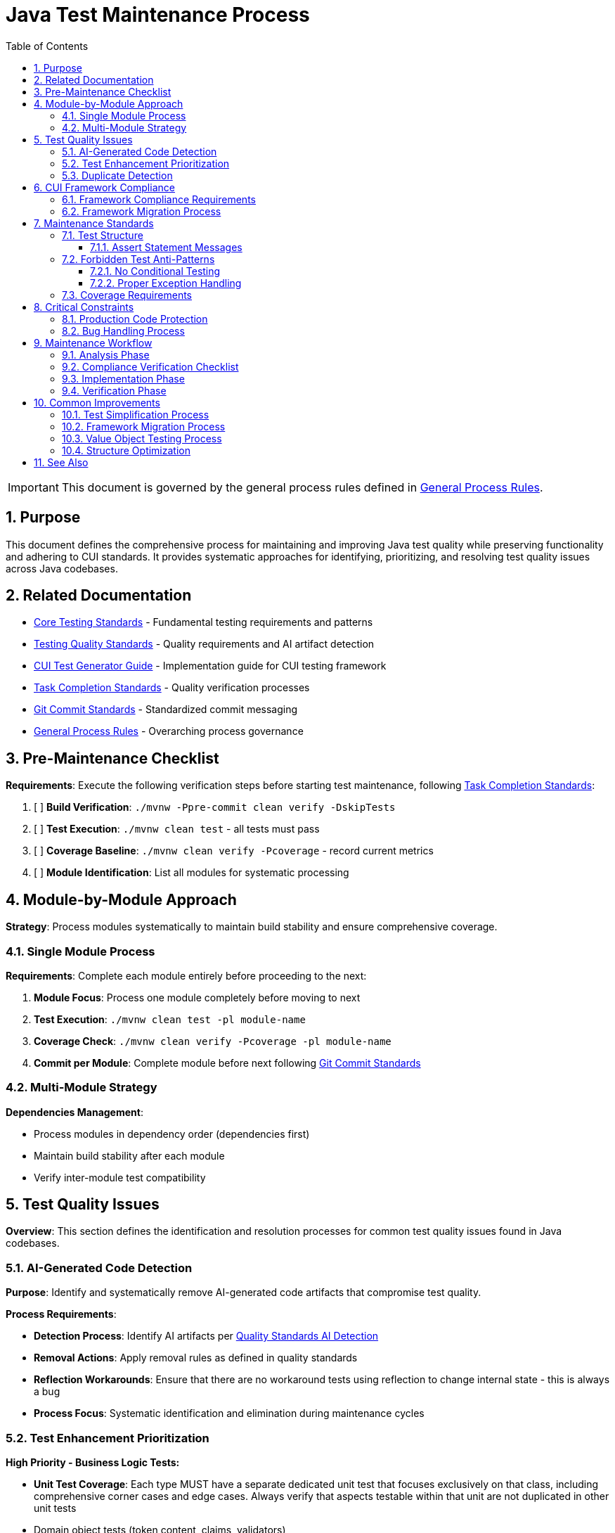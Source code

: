 = Java Test Maintenance Process
:toc: left
:toclevels: 3
:toc-title: Table of Contents
:sectnums:
:source-highlighter: highlight.js

[IMPORTANT]
====
This document is governed by the general process rules defined in xref:general.adoc[General Process Rules].
====

== Purpose

This document defines the comprehensive process for maintaining and improving Java test quality while preserving functionality and adhering to CUI standards. It provides systematic approaches for identifying, prioritizing, and resolving test quality issues across Java codebases.

== Related Documentation

* xref:../testing/core-standards.adoc[Core Testing Standards] - Fundamental testing requirements and patterns
* xref:../testing/quality-standards.adoc[Testing Quality Standards] - Quality requirements and AI artifact detection
* xref:../testing/cui-test-generator-guide.adoc[CUI Test Generator Guide] - Implementation guide for CUI testing framework
* xref:task-completion-standards.adoc[Task Completion Standards] - Quality verification processes
* xref:git-commit-standards.adoc[Git Commit Standards] - Standardized commit messaging
* xref:general.adoc[General Process Rules] - Overarching process governance

== Pre-Maintenance Checklist

**Requirements**: Execute the following verification steps before starting test maintenance, following xref:task-completion-standards.adoc[Task Completion Standards]:

1. [ ] **Build Verification**: `./mvnw -Ppre-commit clean verify -DskipTests`
2. [ ] **Test Execution**: `./mvnw clean test` - all tests must pass
3. [ ] **Coverage Baseline**: `./mvnw clean verify -Pcoverage` - record current metrics
4. [ ] **Module Identification**: List all modules for systematic processing

== Module-by-Module Approach

**Strategy**: Process modules systematically to maintain build stability and ensure comprehensive coverage.

=== Single Module Process

**Requirements**: Complete each module entirely before proceeding to the next:

1. **Module Focus**: Process one module completely before moving to next
2. **Test Execution**: `./mvnw clean test -pl module-name`
3. **Coverage Check**: `./mvnw clean verify -Pcoverage -pl module-name`
4. **Commit per Module**: Complete module before next following xref:git-commit-standards.adoc[Git Commit Standards]

=== Multi-Module Strategy

**Dependencies Management**:

* Process modules in dependency order (dependencies first)
* Maintain build stability after each module
* Verify inter-module test compatibility

== Test Quality Issues

**Overview**: This section defines the identification and resolution processes for common test quality issues found in Java codebases.

=== AI-Generated Code Detection

**Purpose**: Identify and systematically remove AI-generated code artifacts that compromise test quality.

**Process Requirements**:

* **Detection Process**: Identify AI artifacts per xref:../testing/quality-standards.adoc#ai-generated-code-detection[Quality Standards AI Detection]
* **Removal Actions**: Apply removal rules as defined in quality standards
* **Reflection Workarounds**: Ensure that there are no workaround tests using reflection to change internal state - this is always a bug
* **Process Focus**: Systematic identification and elimination during maintenance cycles

=== Test Enhancement Prioritization

**High Priority - Business Logic Tests:**

* **Unit Test Coverage**: Each type MUST have a separate dedicated unit test that focuses exclusively on that class, including comprehensive corner cases and edge cases. Always verify that aspects testable within that unit are not duplicated in other unit tests
* Domain object tests (token content, claims, validators)
* Business rule validation tests
* API contract and behavior tests
* User-facing functionality tests
* Security and compliance tests

**Medium Priority - Value Objects:**

* Data transfer objects with equals/hashCode contracts
* Configuration objects used in business logic
* Domain enums with complex behavior

**Low Priority - Infrastructure Tests:**

* HTTP client/server communication tests
* JWKS loading and caching tests
* Security infrastructure tests (if already comprehensive)
* Build and deployment infrastructure tests
* Framework integration tests

**Infrastructure Test Criteria:**

Tests that should remain as infrastructure (no CUI enhancement needed):

* Test external service integrations
* Test framework behavior rather than business logic
* Already provide adequate coverage through existing patterns
* Would not benefit from generator-based test data

**Classification Documentation Requirements:**

* Maintain test file inventory with enhancement status
* Document justification for infrastructure classification
* Track enhancement completion and coverage impact

=== Duplicate Detection

* **Identical Test Logic**: Consolidate into parameterized tests using JUnit 5 with @GeneratorsSource
* **Similar Test Data**: Extract to shared TypeGenerator implementations
* **Repeated Setup**: Move to `@BeforeEach` or test base classes
* **Copy-Paste Patterns**: Refactor into reusable test methods with generator support
* **Manual Data Duplication**: Replace with consistent generator-based data creation

== CUI Framework Compliance

**Overview**: Ensure all test code adheres to CUI framework requirements and follows established testing patterns.

=== Framework Compliance Requirements

**Standards Application**:

* **Apply Standards**: Follow xref:../testing/core-standards.adoc#cui-framework-requirements[CUI Framework Requirements]
* **Library Restrictions**: Adhere to xref:../testing/quality-standards.adoc#testing-library-restrictions[Testing Library Requirements]
* **Implementation Guide**: Reference xref:../testing/cui-test-generator-guide.adoc[CUI Test Generator Guide] for examples


=== Framework Migration Process

1. **Scan for Issues**: Identify violations of CUI framework requirements
2. **Apply Standards**: Follow migration patterns per framework standards
3. **Verify Compliance**: Check against CUI framework requirements
4. **Update Implementation**: Use generator guide examples for correct patterns

== Maintenance Standards

**Overview**: Define quality requirements for test structure and coverage that must be maintained throughout the maintenance process.

=== Test Structure

**Requirements**: Following xref:../testing/core-standards.adoc[Core Standards]:

* Verify AAA pattern (Arrange-Act-Assert)
* Ensure test independence
* Confirm descriptive test names
* Check proper `@DisplayName` usage

==== Assert Statement Messages

**Mandatory Requirements**:

* **Always Present**: Every assert statement MUST have a descriptive message
* **Preserve Existing**: Keep existing messages during maintenance - do not remove them
* **Add Missing**: Add descriptive messages to any assert statements lacking them
* **Review Quality**: During maintenance, verify that existing messages are:
  - Still correct and accurate for the test condition
  - Meaningful and helpful for debugging failures
  - Clear about what was expected vs what occurred

**Message Guidelines**:

* Describe the business condition being tested, not just the technical assertion
* Include relevant context (e.g., "User with admin role should have access to all resources")
* Make failure diagnosis easier by explaining why the assertion matters

=== Forbidden Test Anti-Patterns

**Overview**: Test code must be deterministic and straightforward. The following patterns are strictly forbidden in unit tests as they compromise test reliability and readability.

==== No Conditional Testing

**Strict Requirements**:

* **NO if-else statements**: Tests must not contain conditional logic that changes test behavior
* **NO switch statements**: Test flow must be linear without branching logic
* **NO Optional.orElse()**: Using Optional.orElse() or Optional.orElseGet() is an error - test the Optional state explicitly
* **NO ternary operators**: Avoid `condition ? value1 : value2` in test assertions

**Correct Patterns**:

[source,java]
----
// WRONG - Conditional logic in test
@Test
void testUserAccess() {
    User user = getUser();
    if (user.hasRole("admin")) {
        assertTrue(user.canAccessAllResources());
    } else {
        assertFalse(user.canAccessAdminPanel());
    }
}

// CORRECT - Separate focused tests
@Test
void adminUserShouldAccessAllResources() {
    User adminUser = createAdminUser();
    assertTrue(adminUser.canAccessAllResources(),
        "Admin user should have access to all resources");
}

@Test
void regularUserShouldNotAccessAdminPanel() {
    User regularUser = createRegularUser();
    assertFalse(regularUser.canAccessAdminPanel(),
        "Regular user should not access admin panel");
}
----

**Optional Testing**:

[source,java]
----
// WRONG - Using Optional.orElse in assertions
@Test
void testOptionalValue() {
    Optional<String> result = service.findValue();
    assertEquals("default", result.orElse("default"));
}

// CORRECT - Test Optional state explicitly
@Test
void shouldReturnEmptyOptionalWhenValueNotFound() {
    Optional<String> result = service.findValue();
    assertFalse(result.isPresent(),
        "Should return empty Optional when value not found");
}

@Test
void shouldReturnOptionalWithValueWhenFound() {
    Optional<String> result = service.findExistingValue();
    assertTrue(result.isPresent(),
        "Should return Optional with value when found");
    result.ifPresent(value ->
        assertEquals("expected", value,
            "Optional should contain expected value"));
}
----

==== Proper Exception Handling

**Strict Requirements**:

* **NO try-catch blocks**: Never use try-catch in unit tests
* **Checked exceptions**: Add `throws` declaration to test method
* **Expected exceptions**: Use `assertThrows()` for expected exceptions
* **No exceptions expected**: Use `assertDoesNotThrow()` when verifying no exceptions

**Exception Handling Patterns**:

[source,java]
----
// WRONG - Using try-catch in test
@Test
void testFileReading() {
    try {
        String content = fileReader.read("test.txt");
        assertEquals("expected", content);
    } catch (IOException e) {
        fail("Should not throw exception");
    }
}

// CORRECT - For checked exceptions, declare throws
@Test
void shouldReadFileContent() throws IOException {
    String content = fileReader.read("test.txt");
    assertEquals("expected", content,
        "File content should match expected value");
}

// CORRECT - Testing for expected exceptions
@Test
void shouldThrowExceptionForInvalidFile() {
    IllegalArgumentException exception = assertThrows(
        IllegalArgumentException.class,
        () -> fileReader.read("invalid.txt"),
        "Should throw IllegalArgumentException for invalid file"
    );
    assertEquals("File not found: invalid.txt", exception.getMessage(),
        "Exception message should indicate file not found");
}

// CORRECT - Explicitly verify no exception is thrown
@Test
void shouldNotThrowExceptionForValidInput() {
    assertDoesNotThrow(
        () -> validator.validate("valid-input"),
        "Should not throw exception for valid input"
    );
}
----

**Multiple Exception Testing**:

[source,java]
----
// CORRECT - Parameterized test for multiple exception cases
@ParameterizedTest
@MethodSource("invalidInputProvider")
void shouldThrowExceptionForInvalidInputs(String input, String expectedMessage) {
    ValidationException exception = assertThrows(
        ValidationException.class,
        () -> validator.validate(input),
        "Should throw ValidationException for invalid input: " + input
    );
    assertTrue(exception.getMessage().contains(expectedMessage),
        "Exception message should contain: " + expectedMessage);
}
----

=== Coverage Requirements

**Quality Gates**:

* Maintain minimum 80% line coverage
* Preserve existing coverage levels
* Identify untested critical paths
* Document coverage gaps

== Critical Constraints

**Overview**: Mandatory constraints that govern all test maintenance activities to ensure code safety and process integrity.

=== Production Code Protection

**Strict Requirements**:

* **NO PRODUCTION CHANGES** except confirmed bugs
* **Bug Discovery**: Must ask user for approval before fixing production code
* **Test-Only Changes**: Focus solely on test improvement
* **Behavior Preservation**: All existing tests must continue to pass

=== Bug Handling Process

**When production bugs are discovered**:

1. **Stop maintenance process**
2. **Document bug details** (location, issue, impact)
3. **Ask user for approval** to fix production code
4. **Wait for confirmation** before proceeding
5. **Create separate commit** for bug fix following xref:git-commit-standards.adoc[Git Commit Standards]

== Maintenance Workflow

=== Analysis Phase

1. **Scan for Issues**: Identify AI artifacts, duplicates, and non-compliance
2. **Unit Test Coverage Audit**: Verify each type has dedicated unit test focusing exclusively on that class with comprehensive corner/edge cases. Identify test duplication across unit tests
3. **AI Pattern Detection**: Check for method names >75 chars, excessive comments, verbose @DisplayName
4. **Non-Sensible Test Review**: Identify meaningless constructor tests and framework behavior tests
5. **Anti-Pattern Detection**: Scan for forbidden patterns - conditional logic (if-else, switch, ternary), Optional.orElse(), try-catch blocks
6. **Exception Handling Audit**: Verify proper exception handling - throws declarations for checked exceptions, assertThrows/assertDoesNotThrow usage
7. **CUI Framework Audit**: Check for manual data creation and missing annotations
8. **Value Object Review**: Identify objects needing contract testing per value object criteria
9. **Security Test Review**: Verify security testing patterns and vulnerability coverage
10. **Classify Test Files**: Apply prioritization framework (High/Medium/Low priority)
11. **Document Classification**: Maintain test file inventory with enhancement status and justification
12. **Prioritize Changes**: Focus on high-priority business logic tests first
13. **Plan Module Order**: Dependencies first, then dependent modules

=== Compliance Verification Checklist

For each test class, verify compliance with:

- [ ] **Unit Test Focus**: Each type has dedicated unit test focusing exclusively on that class with comprehensive corner/edge case coverage
- [ ] **Test Isolation**: Verify no duplication of unit-testable aspects across different unit tests
- [ ] **No Conditional Logic**: Verify absence of if-else, switch, Optional.orElse(), and ternary operators in test methods
- [ ] **Proper Exception Handling**: Verify no try-catch blocks; checked exceptions use throws declaration; use assertThrows/assertDoesNotThrow appropriately
- [ ] **CUI Framework Standards**: xref:../testing/core-standards.adoc#cui-framework-requirements[Framework Requirements]
- [ ] **Quality Standards**: xref:../testing/quality-standards.adoc#ai-generated-code-detection[AI Detection] and xref:../testing/quality-standards.adoc#testing-library-restrictions[Library Restrictions]
- [ ] **Coverage Requirements**: xref:../testing/quality-standards.adoc#coverage-requirements[Coverage Standards]

=== Implementation Phase

1. **Apply Changes**: Fix one category of issues at a time
2. **Verify Tests**: `./mvnw clean test -pl module-name` after each change
3. **Check Coverage**: Ensure no coverage regression
4. **Commit Incrementally**: Small, focused commits per improvement type

=== Verification Phase
Following xref:task-completion-standards.adoc[Task Completion Standards]:

**Build Profile Standards:**

1. **Quality Build (Fast Feedback)**: `./mvnw -Ppre-commit clean verify -DskipTests -pl <module>`

   * Purpose: Code quality checks without test execution
   * Usage: Development iteration, pre-commit validation
   * Includes: License headers, compilation, static analysis

2. **Verification Build (Comprehensive)**: `./mvnw clean verify -pl <module>`

   * Purpose: Full test suite execution with comprehensive validation
   * Usage: Release preparation, CI/CD pipelines
   * Includes: Complete test suite, coverage analysis, quality gates

3. **Coverage Analysis**: `./mvnw clean verify -Pcoverage -pl <module>`

   * Purpose: Detailed coverage analysis and reporting
   * Usage: Coverage verification, regression detection
   * Includes: JaCoCo reports, threshold enforcement

**Verification Steps:**

1. **Quality Build**: Execute quality build for rapid feedback
2. **Complete Test Suite**: Execute verification build for comprehensive validation
3. **Coverage Verification**: Execute coverage build for detailed metrics
4. **Final Commit**: Consolidate if needed, update module status

**Important Notes:**

* No `-Pverification` profile exists - use standard `verify` goal
* Use module-specific execution with `-pl <module>` for faster builds
* Combine profiles as needed: `-Ppre-commit,coverage`

== Common Improvements

=== Test Simplification Process

* **Ensure Unit Test Focus**: Verify each type has dedicated unit test with comprehensive corner/edge case coverage and eliminate test duplication across units
* **Apply AI artifact removal** per xref:../testing/quality-standards.adoc#ai-generated-code-detection[Quality Standards]
* **Remove non-sensible tests** per quality standards criteria
* **Eliminate conditional logic**: Remove all if-else, switch, Optional.orElse(), and ternary operators from test methods
* **Fix exception handling**: Remove try-catch blocks; use throws declarations or assertThrows/assertDoesNotThrow
* **Refactor complex test logic** to follow AAA pattern per xref:../testing/core-standards.adoc[Core Standards]
* **Avoid Excessive AAA Comments**: Do not add comments like `// Arrange`, `// Act`, `// Assert` unless the test structure is genuinely unclear - the code should be self-documenting through proper structure
* **Extract repeated test data** to TypeGenerator implementations
* **Convert similar tests** to parameterized tests using @GeneratorsSource
* **Fix compliance violations** per xref:../testing/quality-standards.adoc#sonarqube-compliance[SonarQube Standards]

=== Framework Migration Process

**Migration Steps:**

1. **Identify Violations**: Scan for manual data creation, hardcoded values, non-CUI frameworks
2. **Apply Standards**: Follow patterns per xref:../testing/cui-test-generator-guide.adoc[CUI Test Generator Guide]
3. **Verify Compliance**: Check against xref:../testing/quality-standards.adoc#cui-testing-utilities[CUI Testing Standards]
4. **Test Execution**: Ensure all tests pass after migration

=== Value Object Testing Process

**Apply ShouldHandleObjectContracts<T> when:**

* Class implements custom equals()/hashCode() methods
* Class represents domain data with value semantics
* Class is used in collections or as map keys
* Class participates in caching or persistence operations

**Do NOT apply to:**

* Enums (already have proper equals/hashCode from Java)
* Utility classes with only static methods
* Infrastructure classes (parsers, validators, builders)
* Classes that don't represent business value objects
* Builder pattern classes (test the built object instead)

**Implementation Steps:**

1. **Identify Value Objects**: Locate classes requiring contract testing using above criteria
2. **Apply Standards**: Follow patterns per xref:../testing/cui-test-generator-guide.adoc[CUI Test Generator Guide]
3. **Verify Coverage**: Ensure equals(), hashCode(), toString(), and Serializable contracts are tested
4. **Generator Integration**: Use cui-test-generator for all test data creation

**Common Mistakes to Avoid:**

* Applying contracts to enums (unnecessary)
* Testing infrastructure classes as value objects
* Mixing business logic tests with contract-only test classes

=== Structure Optimization

* Group related tests in inner classes
* Extract common setup to base classes  
* Simplify test resource management
* Improve test readability

For complete quality verification, see xref:task-completion-standards.adoc[Task Completion Standards].

== See Also

**Core Documentation**:

* xref:../testing/core-standards.adoc[Core Testing Standards] - Fundamental testing requirements
* xref:../testing/quality-standards.adoc[Testing Quality Standards] - Quality requirements and compliance
* xref:../testing/cui-test-generator-guide.adoc[CUI Test Generator Guide] - Implementation guide

**Process Documentation**:

* xref:task-completion-standards.adoc[Task Completion Standards] - Quality verification processes
* xref:git-commit-standards.adoc[Git Commit Standards] - Commit message standards
* xref:general.adoc[General Process Rules] - Overarching process governance
